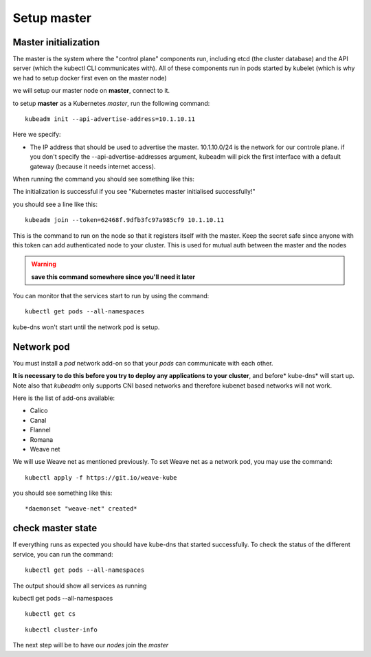 Setup master
============

Master initialization
---------------------

The master is the system where the "control plane" components run, including etcd (the cluster database) and the API server (which the kubectl CLI communicates with). All of these components run in pods started by kubelet (which is why we had to setup docker first even on the master node)

we will setup our master node on **master**, connect to it.

to setup **master** as a Kubernetes *master*, run the following command:

::

	kubeadm init --api-advertise-address=10.1.10.11

Here we specify:

* The IP address that should be used to advertise the master. 10.1.10.0/24 is the network for our controle plane. if you don't specify the --api-advertise-addresses argument, kubeadm will pick the first interface with a default gateway (because it needs internet access). 
  
When running the command you should see something like this:

.. image:: ../images/cluster-setup-guide-kubeadm-init-master.png
	:align: center

The initialization is successful if you see "Kubernetes master initialised successfully!"

you should see a line like this:

::

	kubeadm join --token=62468f.9dfb3fc97a985cf9 10.1.10.11


This is the command to run on the node so that it registers itself with the master. Keep the secret safe since anyone with this token can add authenticated node to your cluster. This is used for mutual auth between the master and the nodes

.. warning::

	**save this command somewhere since you'll need it later**

You can monitor that the services start to run by using the command: 

::

	kubectl get pods --all-namespaces

.. image:: ../images/cluster-setup-guide-kubeadmin-init-check.png
	:align: center

kube-dns won't start until the network pod is setup. 

Network pod
-----------

You must install a *pod* network add-on so that your *pods* can communicate with each other.

**It is necessary to do this before you try to deploy any applications to your cluster**, and before* kube-dns* will start up. Note also that *kubeadm* only supports CNI based networks and therefore kubenet based networks will not work.

Here is the list of add-ons available:

* Calico
* Canal 
* Flannel 
* Romana
* Weave net

We will use Weave net as mentioned previously. To set Weave net as a network pod, you may use the command: 

::

	kubectl apply -f https://git.io/weave-kube

you should see something like this: 

::

	*daemonset "weave-net" created*



check master state 
------------------

If everything runs as expected you should have kube-dns that started successfully. To check the status of the different service, you can run the command:

::

	kubectl get pods --all-namespaces

The output should show all services as running

.. image:: ../images/cluster-setup-guide-kubeadmin-init-check-cluster-get-pods.png
	:align: center 



kubectl get pods --all-namespaces

:: 
	
	kubectl get cs

.. image:: ../images/cluster-setup-guide-kubeadmin-init-check-cluster.png
	:align: center


::
	
	kubectl cluster-info

.. image:: ../images/cluster-setup-guide-kubeadmin-init-check-cluster-info.png
	:align: center

The next step will be to have our *nodes* join the *master*